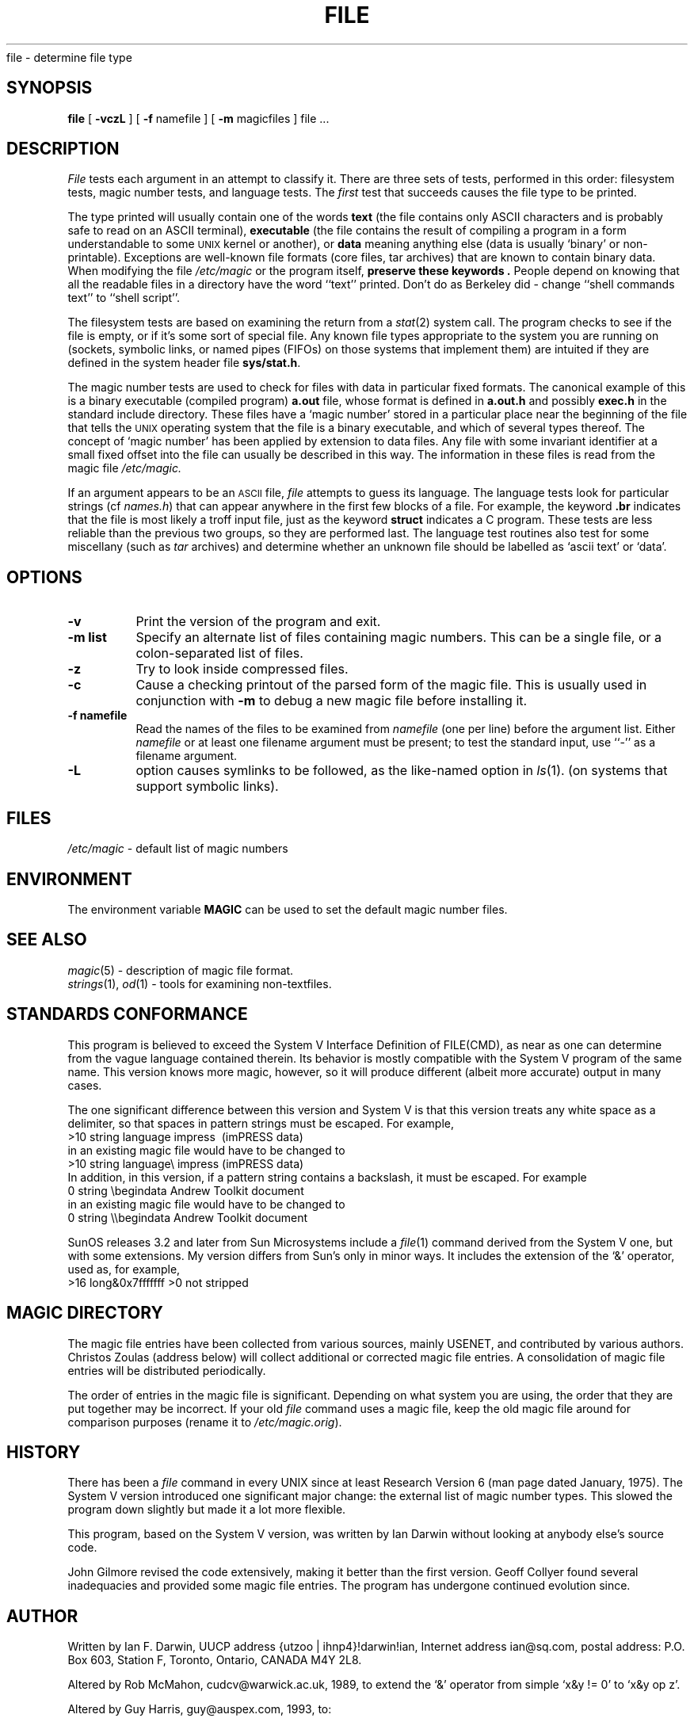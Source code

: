 .TH FILE 1 "Copyright but distributable"
.\# $Id: file.1,v 1.6 1996/02/12 01:20:19 mpp Exp $
.SH NAME
file \- determine file type
.SH SYNOPSIS
.B file
[
.B \-vczL
]
[
.B \-f
namefile ]
[
.B \-m 
magicfiles ]
file ...
.SH DESCRIPTION
.I File
tests each argument in an attempt to classify it.
There are three sets of tests, performed in this order:
filesystem tests, magic number tests, and language tests.
The
.I first
test that succeeds causes the file type to be printed.
.PP
The type printed will usually contain one of the words
.B text
(the file contains only ASCII characters and is 
probably safe to read on an ASCII terminal),
.B executable
(the file contains the result of compiling a program
in a form understandable to some \s-1UNIX\s0 kernel or another),
or
.B data
meaning anything else (data is usually `binary' or non-printable).
Exceptions are well-known file formats (core files, tar archives)
that are known to contain binary data.
When modifying the file
.I /etc/magic
or the program itself, 
.B "preserve these keywords" .
People depend on knowing that all the readable files in a directory
have the word ``text'' printed.
Don't do as Berkeley did \- change ``shell commands text''
to ``shell script''.
.PP
The filesystem tests are based on examining the return from a
.IR stat (2)
system call.
The program checks to see if the file is empty,
or if it's some sort of special file.
Any known file types appropriate to the system you are running on
(sockets, symbolic links, or named pipes (FIFOs) on those systems that
implement them)
are intuited if they are defined in
the system header file
.BR sys/stat.h  .
.PP
The magic number tests are used to check for files with data in
particular fixed formats.
The canonical example of this is a binary executable (compiled program)
.B a.out
file, whose format is defined in 
.B a.out.h
and possibly
.B exec.h
in the standard include directory.
These files have a `magic number' stored in a particular place
near the beginning of the file that tells the \s-1UNIX\s0 operating system
that the file is a binary executable, and which of several types thereof.
The concept of `magic number' has been applied by extension to data files.
Any file with some invariant identifier at a small fixed
offset into the file can usually be described in this way.
The information in these files is read from the magic file
.I /etc/magic.
.PP
If an argument appears to be an
.SM ASCII 
file,
.I file
attempts to guess its language.
The language tests look for particular strings (cf \fInames.h\fP)
that can appear anywhere in the first few blocks of a file.
For example, the keyword
.B .br
indicates that the file is most likely a troff input file,
just as the keyword 
.B struct
indicates a C program.
These tests are less reliable than the previous
two groups, so they are performed last.
The language test routines also test for some miscellany
(such as 
.I tar
archives) and determine whether an unknown file should be
labelled as `ascii text' or `data'. 
.SH OPTIONS
.TP 8
.B \-v
Print the version of the program and exit.
.TP 8
.B \-m list
Specify an alternate list of files containing magic numbers.
This can be a single file, or a colon-separated list of files.
.TP 8
.B \-z
Try to look inside compressed files.
.TP 8
.B \-c
Cause a checking printout of the parsed form of the magic file.
This is usually used in conjunction with 
.B \-m
to debug a new magic file before installing it.
.TP 8
.B \-f namefile
Read the names of the files to be examined from 
.I namefile
(one per line) 
before the argument list.
Either 
.I namefile
or at least one filename argument must be present;
to test the standard input, use ``-'' as a filename argument.
.TP 8
.B \-L
option causes symlinks to be followed, as the like-named option in
.IR ls (1).
(on systems that support symbolic links).
.SH FILES
.I /etc/magic
\- default list of magic numbers
.SH ENVIRONMENT
The environment variable
.B MAGIC
can be used to set the default magic number files.
.SH SEE ALSO
.IR magic (5)
\- description of magic file format.
.br
.IR strings (1), " od" (1)
\- tools for examining non-textfiles.
.SH STANDARDS CONFORMANCE
This program is believed to exceed the System V Interface Definition
of FILE(CMD), as near as one can determine from the vague language
contained therein. 
Its behavior is mostly compatible with the System V program of the same name.
This version knows more magic, however, so it will produce
different (albeit more accurate) output in many cases. 
.PP
The one significant difference 
between this version and System V
is that this version treats any white space
as a delimiter, so that spaces in pattern strings must be escaped.
For example,
.br
>10	string	language impress\ 	(imPRESS data)
.br
in an existing magic file would have to be changed to
.br
>10	string	language\e impress	(imPRESS data)
.br
In addition, in this version, if a pattern string contains a backslash,
it must be escaped.  For example
.br
0	string		\ebegindata	Andrew Toolkit document
.br
in an existing magic file would have to be changed to
.br
0	string		\e\ebegindata	Andrew Toolkit document
.br
.PP
SunOS releases 3.2 and later from Sun Microsystems include a
.IR file (1)
command derived from the System V one, but with some extensions.
My version differs from Sun's only in minor ways.
It includes the extension of the `&' operator, used as,
for example,
.br
>16	long&0x7fffffff	>0		not stripped
.SH MAGIC DIRECTORY
The magic file entries have been collected from various sources,
mainly USENET, and contributed by various authors.
Christos Zoulas (address below) will collect additional
or corrected magic file entries.
A consolidation of magic file entries 
will be distributed periodically.
.PP
The order of entries in the magic file is significant.
Depending on what system you are using, the order that
they are put together may be incorrect.
If your old
.I file
command uses a magic file,
keep the old magic file around for comparison purposes
(rename it to 
.IR /etc/magic.orig ).
.SH HISTORY
There has been a 
.I file
command in every UNIX since at least Research Version 6
(man page dated January, 1975).
The System V version introduced one significant major change:
the external list of magic number types.
This slowed the program down slightly but made it a lot more flexible.
.PP
This program, based on the System V version,
was written by Ian Darwin without looking at anybody else's source code.
.PP
John Gilmore revised the code extensively, making it better than
the first version.
Geoff Collyer found several inadequacies
and provided some magic file entries.
The program has undergone continued evolution since.
.SH AUTHOR
Written by Ian F. Darwin, UUCP address {utzoo | ihnp4}!darwin!ian,
Internet address ian@sq.com,
postal address: P.O. Box 603, Station F, Toronto, Ontario, CANADA M4Y 2L8.
.PP
Altered by Rob McMahon, cudcv@warwick.ac.uk, 1989, to extend the `&' operator
from simple `x&y != 0' to `x&y op z'.
.PP
Altered by Guy Harris, guy@auspex.com, 1993, to:
.RS
.PP
put the ``old-style'' `&'
operator back the way it was, because 1) Rob McMahon's change broke the
previous style of usage, 2) the SunOS ``new-style'' `&' operator,
which this version of
.I file
supports, also handles `x&y op z', and 3) Rob's change wasn't documented
in any case;
.PP
put in multiple levels of `>';
.PP
put in ``beshort'', ``leshort'', etc. keywords to look at numbers in the
file in a specific byte order, rather than in the native byte order of
the process running
.IR file .
.RE
.PP
Changes by Ian Darwin and various authors including
Christos Zoulas (christos@ee.cornell.edu), 1990-1992.
.SH LEGAL NOTICE
Copyright (c) Ian F. Darwin, Toronto, Canada,
1986, 1987, 1988, 1989, 1990, 1991, 1992, 1993.
.PP
This software is not subject to and may not be made subject to any
license of the American Telephone and Telegraph Company, Sun
Microsystems Inc., Digital Equipment Inc., Lotus Development Inc., the
Regents of the University of California, The X Consortium or MIT, or
The Free Software Foundation.
.PP
This software is not subject to any export provision of the United States
Department of Commerce, and may be exported to any country or planet.
.PP
Permission is granted to anyone to use this software for any purpose on
any computer system, and to alter it and redistribute it freely, subject
to the following restrictions:
.PP 
1. The author is not responsible for the consequences of use of this
software, no matter how awful, even if they arise from flaws in it.
.PP
2. The origin of this software must not be misrepresented, either by
explicit claim or by omission.  Since few users ever read sources,
credits must appear in the documentation.
.PP
3. Altered versions must be plainly marked as such, and must not be
misrepresented as being the original software.  Since few users
ever read sources, credits must appear in the documentation.
.PP
4. This notice may not be removed or altered.
.PP
A few support files (\fIgetopt\fP, \fIstrtok\fP)
distributed with this package
are by Henry Spencer and are subject to the same terms as above.
.PP
A few simple support files (\fIstrtol\fP, \fIstrchr\fP)
distributed with this package
are in the public domain; they are so marked.
.PP
The files
.I tar.h
and
.I is_tar.c
were written by John Gilmore from his public-domain
.I tar
program, and are not covered by the above restrictions.
.SH BUGS
There must be a better way to automate the construction of the Magic
file from all the glop in Magdir. What is it?
Better yet, the magic file should be compiled into binary (say,
.IR ndbm (3)
or, better yet, fixed-length ASCII strings 
for use in heterogenous network environments) for faster startup.
Then the program would run as fast as the Version 7 program of the same name,
with the flexibility of the System V version.
.PP
.I File
uses several algorithms that favor speed over accuracy,
thus it can be misled about the contents of ASCII files.
.PP
The support for ASCII files (primarily for programming languages)
is simplistic, inefficient and requires recompilation to update.
.PP
There should be an ``else'' clause to follow a series of continuation lines.
.PP
The magic file and keywords should have regular expression support.
Their use of ASCII TAB as a field delimiter is ugly and makes
it hard to edit the files, but is entrenched.
.PP
It might be advisable to allow upper-case letters in keywords
for e.g., troff commands vs man page macros.
Regular expression support would make this easy.
.PP
The program doesn't grok \s-2FORTRAN\s0.
It should be able to figure \s-2FORTRAN\s0 by seeing some keywords which 
appear indented at the start of line.
Regular expression support would make this easy.
.PP
The list of keywords in 
.I ascmagic
probably belongs in the Magic file.
This could be done by using some keyword like `*' for the offset value.
.PP
Another optimization would be to sort
the magic file so that we can just run down all the
tests for the first byte, first word, first long, etc, once we
have fetched it.  Complain about conflicts in the magic file entries.
Make a rule that the magic entries sort based on file offset rather
than position within the magic file?
.PP
The program should provide a way to give an estimate 
of ``how good'' a guess is.
We end up removing guesses (e.g. ``From '' as first 5 chars of file) because
they are not as good as other guesses (e.g. ``Newsgroups:'' versus
"Return-Path:").  Still, if the others don't pan out, it should be
possible to use the first guess.  
.PP
This program is slower than some vendors' file commands.
.PP
This manual page, and particularly this section, is too long.
.SH AVAILABILITY
You can obtain the original author's latest version by anonymous FTP
on
.B tesla.ee.cornell.edu
in the directory
.BR /pub/file-X.YY.tar.gz
